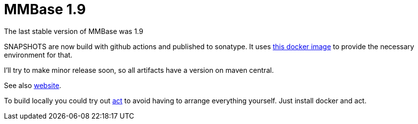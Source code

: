 = MMBase 1.9

The last stable version of MMBase was 1.9

SNAPSHOTS are now build with github actions and published to sonatype. It uses https://github.com/mmbase/docker[this docker image] to provide the necessary environment for that.

I'll try to make minor release soon, so all artifacts have a version  on maven central.

See also https://www.mmbase.org/[website].

To build locally you could try out https://github.com/nektos/act[act] to avoid having to arrange everything yourself. Just install docker and act.
